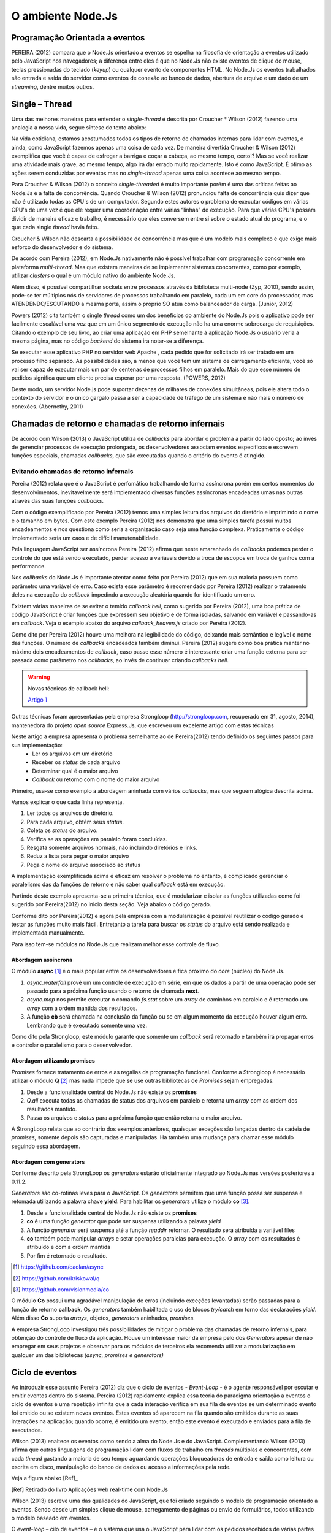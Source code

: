 O ambiente Node.Js
==================


Programação Orientada a eventos
-------------------------------

PEREIRA (2012) compara que o Node.Js orientado a eventos se espelha na filosofia de orientação a eventos
utilizado pelo JavaScript nos navegadores; a diferença entre eles é que no  Node.Js não existe eventos
de clique do mouse, teclas pressionadas do teclado (*keyup*) ou qualquer evento de componentes HTML.
No Node.Js os eventos trabalhados são entrada e saída do servidor como eventos de conexão ao banco de dados,
abertura de arquivo e um dado de um *streaming*, dentre muitos outros.

Single – Thread
---------------

Uma das melhores maneiras para entender o *single-thread*  é descrita por Croucher * Wilson (2012)
fazendo uma analogia a nossa vida, segue síntese do texto abaixo:

Na vida cotidiana, estamos acostumados todos os tipos de retorno de chamadas internas para lidar com eventos, e ainda, como JavaScript fazemos apenas
uma coisa de cada vez. De maneira divertida Croucher & Wilson (2012) exemplifica que você é capaz de esfregar a barriga e coçar a cabeça, ao mesmo tempo, certo!?
Mas se você realizar uma atividade mais grave, ao mesmo tempo, algo irá dar errado muito rapidamente.
Isto é como JavaScript.
É ótimo as ações serem conduzidas por eventos mas no *single-thread* apenas uma coisa acontece ao mesmo tempo.

Para Croucher & Wilson (2012) o conceito *single-threaded* é muito importante porém é uma das críticas feitas ao Node.Js é a falta de concorrência.
Quando Croucher & Wilson (2012) pronunciou falta de concorrência quis dizer que não é utilizado todas as CPU's de um computador.
Segundo estes autores o problema de executar códigos em várias CPU's de uma vez é que ele requer uma coordenação entre várias “linhas” de execução.
Para que várias CPU's possam dividir de maneira eficaz o trabalho, é necessário que eles conversem entre si sobre o estado atual do programa, e o que cada single *thread* havia feito.

Croucher & Wilson não descarta a possibilidade de concorrência mas que é um modelo mais complexo e que exige
mais esforço do desenvolvedor e do sistema. 

De acordo com Pereira (2012), em Node.Js nativamente não é possível trabalhar com programação concorrente em plataforma *multi-thread*.
Mas que existem maneiras de se implementar sistemas concorrentes, como por exemplo, utilizar *clusters* o qual é um módulo nativo
do ambiente Node.Js.

Além disso, é possível compartilhar sockets entre processos através da biblioteca
multi-node (Zyp, 2010), sendo assim, pode-se ter múltiplos nós de servidores de processos
trabalhando  em paralelo, cada um em core do processador, mas ATENDENDO/ESCUTANDO a mesma porta,
assim o próprio SO atua como balanceador de carga. (Junior, 2012)

Powers (2012) cita também o single *thread* como um dos benefícios do ambiente do Node.Js pois o aplicativo pode ser
facilmente escalável uma vez que em um único segmento de execução não ha uma enorme sobrecarga de requisições.
Citando o exemplo de seu livro, ao criar uma aplicação em PHP semelhante à aplicação Node.Js o usuário veria a mesma página,
mas no código *backend* do sistema ira notar-se a diferença.

Se executar esse aplicativo PHP no servidor web Apache , cada pedido que for solicitado irá ser tratado em um processo filho separado.
As possibilidades são, a menos que você tem um sistema de carregamento eficiente,
você só vai ser capaz de executar mais um par de centenas de processos filhos em paralelo.
Mais do que esse número de pedidos significa que um cliente precisa esperar por uma resposta. (POWERS, 2012)

Deste modo, um servidor Node.js pode suportar dezenas de milhares de conexões
simultâneas, pois ele altera todo o contexto do servidor e o único gargalo passa a ser a
capacidade de tráfego de um sistema e não mais o número de conexões. (Abernethy, 2011)


Chamadas de retorno e chamadas de retorno infernais
---------------------------------------------------

De acordo com Wilson (2013) o JavaScript utiliza de *callbacks* para abordar o problema a partir do lado oposto;
ao invés de gerenciar processos de execução prolongada, os desenvolvedores associam eventos específicos e
escrevem funções especiais, chamadas *callbacks*, que são executadas quando o critério do evento é atingido.

Evitando chamadas de retorno infernais
^^^^^^^^^^^^^^^^^^^^^^^^^^^^^^^^^^^^^^

Pereira (2012) relata que é o JavaScript é perfomático trabalhando de forma assíncrona  porém em certos
momentos do desenvolvimentos, inevitavelmente será implementado diversas funções assíncronas encadeadas
umas nas outras através das suas funções *callbacks*.

.. code-block:: javascript
    :linenos:

    var fs = require('fs');
    fs.readdir(__dirname, function(erro, contents) {
        if (erro) { throw erro; }
        contents.forEach(function(content) {
            var path = './' + content;
            fs.stat(path, function(erro, stat) {
                if (erro) { throw erro; }
                if (stat.isFile()) {
                    console.log('%s %d bytes', content, stat.size);
                }
            });
        });
    });

Com o código exemplificado por Pereira (2012) temos uma simples leitura dos arquivos do diretório e imprimindo
o nome e o tamanho em bytes.
Com este exemplo Pereira (2012) nos demonstra que uma simples tarefa possui muitos encadeamentos e nos questiona
como seria a organização caso seja uma função complexa.
Praticamente o código implementado seria um caos e de difícil manutenabilidade. 

Pela linguagem JavaScript ser assíncrona Pereira (2012) afirma que neste amaranhado de *callbacks* 
podemos perder o controle do que está sendo executado, perder acesso a variáveis devido a troca de escopos
em troca de ganhos com a performance.

Nos *callbacks* do Node.Js é importante atentar como feito por Pereira (2012) que em sua maioria possuem
como parâmetro uma variável de erro.
Caso exista esse parâmetro é recomendado por Pereira (2012) realizar o tratamento deles na execução do *callback*
impedindo a execução aleatória quando for identificado um erro.

Existem várias maneiras de se evitar o temido *callback hell*, como sugerido por Pereira (2012), uma boa prática
de código JavaScript é criar funções que expressem seu objetivo e de forma isoladas, 
salvando em variável e passando-as em *callback*.
Veja o exemplo abaixo do arquivo *callback_heaven.js* criado por Pereira (2012).

.. code-block:: javascript
    :linenos:

    var fs = require('fs');
    var lerDiretorio = function() {
        fs.readdir(__dirname, function(erro, diretorio) {
            if (erro) return erro;
            diretorio.forEach(function(arquivo) {
                ler(arquivo);
            });
        });
    };

    var ler = function(arquivo) {
        var path = './' + arquivo;
        fs.stat(path, function(erro, stat) {
            if (erro) return erro;
            if (stat.isFile()) {
                console.log('%s %d bytes', arquivo, stat.size);
            }
        });
    };

    lerDiretorio();


Como dito por Pereira (2012) houve uma melhora na legibilidade do código, deixando mais semântico e legível
o nome das funções. O número de *callbacks* encadeados também diminui.
Pereira (2012) sugere como boa prática manter no máximo dois encadeamentos de *callback*, caso passe esse número
é interessante criar uma função externa para ser passada como parâmetro nos *callbacks*, ao invés de continuar criando *callbacks hell*.

.. warning::

    Novas técnicas de callback hell:

    `Artigo 1`_


.. _Artigo 1: http://strongloop.com/strongblog/node-js-callback-hell-promises-generators/

Outras técnicas foram apresentadas pela empresa Strongloop (http://strongloop.com, recuperado em 31, agosto, 2014),
mantenedora do projeto *open source* Express.Js, que escreveu um excelente artigo com estas técnicas

Neste artigo a empresa apresenta o problema semelhante ao de Pereira(2012) tendo definido os seguintes passos para sua implementação:
    * Ler os arquivos em um diretório
    * Receber os *status* de cada arquivo
    * Determinar qual é o maior arquivo
    * *Callback* ou retorno com o nome do maior arquivo

Primeiro, usa-se como exemplo a abordagem aninhada com vários *callbacks*, mas que seguem alógica descrita acima.

.. code-block:: javascript
    :linenos:
    :emphasize-lines: 5,12,18,20,22,23,27

    var fs = require('fs')
    var path = require('path')

    module.exports = function (dir, cb) {
        fs.readdir(dir, function (er, files) { // [1]
            if (er) return cb(er)
            var counter = files.length
            var errored = false
            var stats = []

            files.forEach(function (file, index) {
                fs.stat(path.join(dir,file), function (er, stat) { // [2]
                    if (errored) return
                    if (er) {
                        errored = true
                        return cb(er)
                    }
                    stats[index] = stat // [3]

                    if (--counter == 0) { // [4]
                        var largest = stats
                        .filter(function (stat) { return stat.isFile() }) // [5]
                        .reduce(function (prev, next) { // [6]
                            if (prev.size > next.size) return prev
                            return next
                        })
                        cb(null, files[stats.indexOf(largest)]) // [7]
                    }
                })
            })
        })
    }

Vamos explicar o que cada linha representa.

1. Ler todos os arquivos do diretório.
2. Para cada arquivo, obtêm seus *status*.
3. Coleta os *status* do arquivo.
4. Verifica se as operações em paralelo foram concluídas.
5. Resgata somente arquivos normais, não incluindo diretórios e links.
6. Reduz a lista para pegar o maior arquivo
7. Pega o nome do arquivo associado ao status

A implementação exemplificada acima é eficaz em resolver o problema no entanto, é complicado gerenciar o paralelismo das 
da funções de retorno e não saber qual *callback* está em execução. 

Partindo deste exemplo apresenta-se a primeira técnica, que é modularizar e isolar as funções utilizadas como foi sugerido por
Pereira(2012) no inicio desta seção. Veja abaixo o código gerado.

.. code-block:: javascript
    :linenos:

    function getStats (paths, cb) {
        var counter = paths.length
        var errored = false
        var stats = []
        paths.forEach(function (path, index) {
            fs.stat(path, function (er, stat) {
                if (errored) return
                if (er) {
                    errored = true
                    return cb(er)
                }
                stats[index] = stat
                if (--counter == 0) cb(null, stats)
            })
        })
    }

    function getLargestFile (files, stats) {
        var largest = stats
        .filter(function (stat) { return stat.isFile() })
        .reduce(function (prev, next) {
            if (prev.size > next.size) return prev
            return next
        })
        return files[stats.indexOf(largest)]
    }

    var fs = require('fs')
    var path = require('path')

    module.exports = function (dir, cb) {
        fs.readdir(dir, function (er, files) {
            if (er) return cb(er)
            var paths = files.map(function (file) { // [1]
                return path.join(dir,file)
            })

            getStats(paths, function (er, stats) {
                if (er) return cb(er)
                var largestFile = getLargestFile(files, stats)
                cb(null, largestFile)
            })
        })
    }

Conforme dito por Pereira(2012) e agora pela empresa com a modularização é possível reutilizar o código gerado
e testar as funções muito mais fácil. Entretanto a tarefa para buscar os *status* do arquivo está sendo realizada
e implementada manualmente. 

Para isso tem-se módulos no Node.Js que realizam melhor esse controle de fluxo.

Abordagem assíncrona
~~~~~~~~~~~~~~~~~~~~

O módulo **async** [#f1]_ é o mais popular entre os desenvolvedores e fica próximo do *core* (núcleo) do Node.Js.

.. code-block:: javascript
    :linenos:
    :emphasize-lines: 6, 13, 26

    var fs = require('fs')
    var async = require('async')
    var path = require('path')

    module.exports = function (dir, cb) {
        async.waterfall([ // [1]
            function (next) {
                fs.readdir(dir, next)
            },
            function (files, next) {
                var paths = 
                files.map(function (file) { return path.join(dir,file) })
                async.map(paths, fs.stat, function (er, stats) { // [2]
                    next(er, files, stats)
                })
            },
            function (files, stats, next) {
                var largest = stats
                .filter(function (stat) { return stat.isFile() })
                .reduce(function (prev, next) {
                    if (prev.size > next.size) return prev
                    return next
                })
                next(null, files[stats.indexOf(largest)])
            }
        ], cb) // [3]
    }

1. *async.waterfall* provê um um controle de execução em série, em que os dados a partir de uma operação pode ser passado para a próxima função usando o retorno de chamada **next**.
2. *async.map* nos permite executar o comando *fs.stat* sobre um *array* de caminhos em paralelo e é retornado um *array* com a ordem mantida dos resultados. 
3. A função **cb** será chamada na conclusão da função ou se em algum momento da execução houver algum erro. Lembrando que é executado somente uma vez.

Como dito pela Strongloop, este módulo garante que somente um *callback* será retornado e também irá
propagar erros e controlar o paralelismo para o desenvolvedor.

Abordagem utilizando promises
~~~~~~~~~~~~~~~~~~~~~~~~~~~~~

*Promises* fornece tratamento de erros e as regalias da programação funcional. Conforme a Strongloop é necessário
utilizar o módulo **Q** [#f2]_ mas nada impede que se use outras bibliotecas de *Promises* sejam empregadas.

.. code-block:: javascript
    :linenos:
    :emphasize-lines: 4, 13, 14, 17

    var fs = require('fs')
    var path = require('path')
    var Q = require('q')
    var fs_readdir = Q.denodeify(fs.readdir) // [1]
    var fs_stat = Q.denodeify(fs.stat)

    module.exports = function (dir) {
        return fs_readdir(dir)
        .then(function (files) {
            var promises = files.map(function (file) {
                return fs_stat(path.join(dir,file))
            })
            return Q.all(promises).then(function (stats) { // [2]
                return [files, stats] // [3]
            })
        })
        .then(function (data) { // [4]
            var files = data[0]
            var stats = data[1]
            var largest = stats
            .filter(function (stat) { return stat.isFile() })
            .reduce(function (prev, next) {
                if (prev.size > next.size) return prev
                return next
            })
            return files[stats.indexOf(largest)]
        })
    }

1. Desde a funcionalidade central do Node.Js não existe os **promises**   
2. *Q.all* executa todas as chamadas de status dos arquivos em paralelo e retorna um *array* com as ordem dos resultados mantido.
3. Passa os arquivos e *status* para a próxima função que então retorna o maior arquivo.

A StrongLoop relata que ao contrário dos exemplos anteriores, quaisquer exceções são lançadas dentro da cadeia de *promises*,
somente depois são capturadas e manipuladas. Ha também uma mudança para chamar esse módulo seguindo essa abordagem.

.. code-block:: javascript
    :linenos:

    var findLargest = require('./findLargest')
    
    findLargest('./path/to/dir')
    .then(function (er, filename) {
        console.log('largest file was:', filename)
    })
    .catch(console.error)

Abordagem com generators
~~~~~~~~~~~~~~~~~~~~~~~~

Conforme descrito pela StrongLoop os *generators* estarão oficialmente integrado ao Node.Js nas versões
posteriores a 0.11.2.

*Generators* são co-rotinas leves para o JavaScript. Os *generators* permitem que uma função possa ser
suspensa e retomada utilizando a palavra chave **yield**. Para habilitar os *generators* utilize o módulo **co** [#f3]_.

.. code-block:: javascript
    :linenos:
    :emphasize-lines: 5,8,9,10,20

    var co = require('co')
    var thunkify = require('thunkify')
    var fs = require('fs')
    var path = require('path')
    var readdir = thunkify(fs.readdir) // [1]
    var stat = thunkify(fs.stat)

    module.exports = co(function* (dir) { // [2]
        var files = yield readdir(dir) // [3]
        var stats = yield files.map(function (file) { // [4]
           return stat(path.join(dir,file))
        })

        var largest = stats
            .filter(function (stat) { return stat.isFile() })
            .reduce(function (prev, next) {
                if (prev.size > next.size) return prev
                return next
            })
        return files[stats.indexOf(largest)] // [5]
    })

1. Desde a funcionalidade central do Node.Js não existe os **promises**   
2. **co** é uma função *generator* que pode ser suspensa utilizando a palavra *yield*
3. A função *generator* será suspensa até a função *readdir* retornar. O resultado será atribuída a variável files
4. **co** também pode manipular *arrays* e setar operações paralelas para execução. O *array* com os resultados é atribuído e com a ordem mantida
5. Por fim é retornado o resultado.

.. [#f1] https://github.com/caolan/async
.. [#f2] https://github.com/kriskowal/q
.. [#f3] https://github.com/visionmedia/co

O módulo **Co** possui uma agradável manipulação de erros (incluindo exceções levantadas) serão passadas para a função de retorno 
**callback**. Os *generators* também habilitada o uso de blocos *try/catch* em torno das declarações *yield*. Além disso **Co**
suporta *arrays*, objetos, *generators* aninhados, *promises*.

.. code-block:: javascript
    :linenos:

    try {
        var files = yield readdir(dir)
    } catch (er) {
        console.error('something happened whilst reading the directory')
    }
    
A empresa StrongLoop investigou três possibilidades de mitigar o problema das chamadas de retorno infernais, para obtenção
do controle de fluxo da aplicação. Houve um interesse maior da empresa pelo dos *Generators* apesar de não empregar em
seus projetos e observar para os módulos de terceiros ela recomenda utilizar a modularização em qualquer um das bibliotecas
*(async, promises e generators)*


Ciclo de eventos
----------------

Ao introduzir esse assunto Pereira (2012) diz que o ciclo de eventos - *Event-Loop* - é o agente responsável
por escutar e emitir eventos dentro do sistema.
Pereira (2012) rapidamente explica essa teoria do paradigma orientação a eventos o ciclo de eventos é uma repetição infinita
que a cada interação verifica em sua fila de eventos se um determinado evento foi emitido ou se existem novos eventos.
Estes eventos só aparecem na fila quando são emitidos durante as suas interações na aplicação; quando ocorre,  é emitido um evento,
então este evento é executado e enviados para a fila de executados. 

Wilson (2013) enaltece os eventos como sendo a alma do Node.Js e do JavaScript.
Complementando Wilson (2013) afirma que outras linguagens de programação lidam com fluxos de trabalho em *threads*
múltiplas e concorrentes, com cada *thread*  gastando a maioria de seu tempo aguardando operações
bloqueadoras de entrada e saída como leitura ou escrita em disco, manipulação do banco de dados ou acesso a informações pela rede.

Veja a figura abaixo [Ref]_ 

.. image:: ../_static/event-loop-caio-ribeiro.png
    :alt: Ciclo de eventos no Node.Js
    :align: center

.. [Ref] Retirado do livro Aplicações web real-time com Node.Js 

Wilson (2013) escreve uma das qualidades do JavaScript, que foi criado seguindo o modelo de programação orientado a eventos.
Sendo desde um simples clique de mouse, carregamento de páginas ou envio de formulários, todos utilizando o modelo baseado em eventos.

O *event-loop* – cilo de eventos – é o sistema que usa o JavaScript para lidar com os pedidos recebidos
de várias partes do sistema de uma forma sadia. Há uma série de maneiras como as pessoas lidam com o “tempo real” ou questões “paralelas” em computação.
A maioria deles são bastante complexos e fazem o cérebro doer.
O JavaScript tem uma abordagem simples que torna o processo muito mais compreensível,
mas introduz algumas restrições.
Possuindo uma ideia de como o ciclo de eventos funciona, o desenvolvedor é capaz de usá-lo em toda sua potencialidade,
conseguindo vantagens e evitando armadilhas dessa abordagem.( Croucher & Wilson, 2012)

.. warning ::
  
    Corrigir o ( Tom Hughes-Croucher e Mike Wilson, 2012)

Pensamos que a maioria das pessoas entendem intuitivamente a programação orientada a eventos, porquê é como a vida cotidiana. 
Imagine que você esta cozinhando. Você esta cortando um pimentão e uma panela começa a ferver. Você termina de cortar e, em seguida desliga o fogão.
Ao invés de tentar cortar e desligar o fogão, ao mesmo tempo, você irá alcançar o mesmo resultado de uma forma mais segura 
através dessa rápida mudança de contextos.

A programação orientada a eventos faz a mesma coisa. Ao permitir que o desenvolvedor escreva código que só trabalhe em um retorno
de chamada de cada vez, o programa será compreensível e também capaz de executar rapidamente várias tarefas de forma eficiente.( Croucher & Wilson, 2012)

.. warning ::
  
    Corrigir o ( Tom Hughes-Croucher e Mike Wilson, 2012)

Continuando, como apresentado por Pereira (2012) o *EventEmitter*, é o módulo responsável por por emitir estes eventos e em
grande maioria das bibliotecas do ambiente Node.Js utiliza as funcionalidades de eventos deste módulo.
No processo de execução do evento pode-se programar qualquer lógica de programação através do mecanismo de
*callback* - chamada de retorno - , tal *callback* - chamada de retorno -pode ser executado através de uma função de escuta, semanticamente conhecida pelo *on()*.

Essa seção é bem descrita e exemplificada por Wilson (2013) em seu livro que nos mostra o uso e o desenvolvimento de eventos.

.. code-block:: javascript
    :linenos:

    var events = require('events')
    var eventEmitter = new events.EventEmitter();

    function mainLoop() {
        console.log('Starting application');
        eventEmitter.emit('AplicationStart');

        console.log('Running application');
        eventEmitter.emit('AplicationRun');
        
        console.log('Stopping application');
        eventEmitter.emit('AplicationStop');
    }

    function onApplicationStart() {
        console.log('Handling Application Start Event');
    }

    function onApplicationRun() {
        console.log('Handling Application Run Event');
    }

    function onApplicationStop() {
        console.log('Handling Application Stop Event');
    }

    eventEmitter.on('ApplicationStart', onApplicationStart);
    eventEmitter.on('ApplicationRun', onApplicationRun);
    eventEmitter.on('ApplicationStop', onApplicationStop);

    mainLoop();


Segundo Wilson (2013) o exemplo acima demonstra como três funções não relacionadas **onApplicationStart**, 
**onApplicationRun** e **onApplicationStop** podem ser encadeadas para produzir a saída ::

    Starting application
    Handling Application Start Event

    Running application
    Handling Application Run Event

    Stopping application
    Handling Application Stop Event


Os eventos **ApplicationStart, ApplicationRun e ApplicationStop** são registrados utilizando o *eventEmitter* no método
antes de a função **mainLoop** ser executada. Isso inclui um ouvinte de evento para cada um desses eventos - de agora em diante,
sempre que qualquer evento for levantado, ele será verificado de acordo com esses ouvintes para determinar se uma correspondência
está disponível, caso em que a função de *callback* - chamada de retorno - dessa correspondência será executada. (WILSON, 2013)

A saída de tela destaca um traço importante do Node.Js: todo o seu trabalho é feito em uma única *thread*. Quando um evento é levantado
e respondido por um *callback* - chamada de retorno -, o método de chamada é pausado enquanto o *callback* é executado. Isso é importante 
porque, se algo acontecer durante o *callback* e consumir bastante tempo de processamento, a função original não vai continuar
sendo executada até que todo o trabalho esteja completado. (WILSON, 2013)

.. warning ::

    Não entendi essa última parte o Node.Js não é bloqueante. Mas em eventos eles espera o processamento terminar?

Assim, a execução desse exemplo segue o caminho: ::

    1. Executa mainloop, dispara ApplicationStartEvent.
    2. Executa o callback onApplicationStart.
    3 Continua a execução de mainloop, dispara ApplicationRun.
    4. Executa o callback onApplicationRun.
    5. Continua a execução de mainloop, dispara ApplicationStop.
    6. Executa o callback onApplicationStop.
    7. Retorna para a execução de mainLoop, não há mais nada a fazer; para.


Finalizando esta seção, Pereira (2012) diz que o *event-driven* do Node.Js foi inspirado pelos frameworks
Event Machine do Ruby e Twisted do Python, porém o ciclo de eventos do Node.Js é mais perfomático pois seu mecanismo
é nativamente executado de forma não bloqueante sendo o diferencial em relação a outros ambientes de programação.


Por que usar assíncrono
-----------------------

No ambiente de desenvolvimento Node.Js é importante entender e saber trabalhar com as chamadas assíncronas.
Pereira (2012) exemplifica em código as diferenças entre uma função síncrona e assíncrona em relação ao tempo
em que são executadas.
O código é para criar uma repetição de 5 interações e a cada iteração desta repetição será criado um arquivo texto.

.. code-block:: javascript
    :linenos:

    var fs = require('fs');
    
    for(var i = 1; i <= 5; i++) {
        var file = "sync-txt" + i + ".txt";
        var out = fs.writeFileSync(file, "Hello Node.js!");
        console.log(out);
    }

Veja o tempo gasto no modelo síncrono [Ref]_:

.. image:: ../_static/timeline-node-sync-caio-ribeiro.png
    :alt: Tempo de execução síncrono no Node.Js
    :align: center

.. [Ref] Retirado do livro Aplicações web real-time com Node.Js 

.. code-block:: javascript
    :linenos:

    var fs = require('fs');
    
    for(var i = 1; i <= 5; i++) {
        var file = "async-txt" + i + ".txt";
        fs.writeFile(file, "Hello Node.js!", function(err, out) {
            console.log(out);
        });
    }


.. image:: ../_static/timeline-node-async-caio-ribeiro.png
    :alt: Tempo de execução assíncrono no Node.Js
    :align: center

Threads versus Assincronismos
^^^^^^^^^^^^^^^^^^^^^^^^^^^^^

De acordo com Pereira (2012) por mais que as funções assíncronas possam executar em paralelo várias tarefas,
elas jamais serão consideradas uma *Thread* ( como *Threads* do java).
A diferença é que as *Threads* são manipuláveis pelo desenvolvedor, ou seja, você pode pausar a execução de uma *Thread*
ou fazê-la esperar o término de uma outra.
Chamadas assíncronas apenas invocam suas funções numa ordem de que você não tem controle,
e você só sabe quando uma chamada terminou quando seu *callback* é executado. 

Pode parecer vantajoso ter controle sobre *Threads* a favor de um sistema que executa tarefas em paralelo,
mas pouco domínio sobre eles pode transformar seus sistema em um caos de travamentos *deadlocks*, 
afinal *threads* são executadas de forma bloqueante. Este é o grande diferencial das chamadas assíncronas,
elas executam em paralelo suas funções sem travar processamento das outras e principalmente sem bloquear o sistema principal.

.. warning:: 

    Aqui deveria mostrar um exemplo de código em python e outro em node?

    `Code Python 1`_
    `Code Python 2`_
    `Code Python 3`_
    `Code Python 4`_
    `Code Python 5`_


.. _Code Python 1: http://www.vivaolinux.com.br/artigo/Threads-Importancia-dentro-de-um-software?pagina=1

.. _Code Python 2: http://medeubranco.wordpress.com/2008/07/10/threads-em-python/

.. _Code Python 3: http://imasters.com.br/artigo/20127/py/threads-em-python/

.. _Code Python 4: http://pythonrs.wordpress.com/2010/03/12/python-com-threads/

.. _Code Python 5: http://darkstrikerd.wordpress.com/2012/04/12/threads-simples-com-python/

    

Como dito por Pereira (2012) é essencial que seu código Node.Js invoque o mínimo possível de funções bloqueantes.
Toda função síncrona impedirá, naquele instante, que o Node.Js continue executando os demais códigos até que aquela
função seja finalizada.
Por exemplo, se essa função fizer uma operação de entrada e saída em disco, vai bloquear o sistema inteiro,
deixando o processador ocioso enquanto é utilizado outros recursos de hardware.

Construindo a API REST com o framework Express.js
-------------------------------------------------


Porque a escolha do express.js
^^^^^^^^^^^^^^^^^^^^^^^^^^^^^^

Powers(2012) descreve que um framework fornece suporte de infraestrutura que nos permite criar sites e aplicações mais rapidamente,
fornecendo ao desenvolvedor um esqueleto sobre o qual construir e manusear muitos aspectos mundanos e ubíquos do processo
de desenvolvimento de software e focar na criação de funcionalidades da nossa aplicação ou site.
Também fornece coesão ao código, o que pode tornar o código mais fácil de gerenciar e manter.

Pereira(2012) complementa que utilizar a API HTTP nativa do Node.Js pode ser algo trabalhoso e desgastante.
Conforme surge novas necessidades de implementar novas funcionalidades, códigos gigantescos seriam acrescentados,
aumentando a complexidade do projeto e dificultando futuras manutenções.

Assim surge o framework Express.Js que conforme Powers(2012) é mais parecido com o framework Sinatra e é bem mais RESTFUL.
Pereira(2012) reafirma que este módulo de desenvolvimento foi inspirado pelo framework Sinatra na linguagem Ruby
e que é bastante utilizado para aplicações web de grande escala.

Suas características são descritas por Pereira(2012):

* MVR ( Model View Routes)
* MVC ( Model View Controller)
* Roteamento de urls via callbacks
* Middleware
* Interface RESTFul
* Suporte a File Uploads
* Configuração baseada em variáveis de ambiente
* Suporte a helpers dinâmicos
* Integração com Templates Enginies
* Integração com SQL e NoSQL

Instalação e configuração
^^^^^^^^^^^^^^^^^^^^^^^^^

Para instalar o framework é necessário termos o Node.Js instalado no sistema e o gerenciador de pacote *NPM* ( Node Package Manager).
POWERS (2012) descreve que a instalação do Express.Js deve ser feita com o comando:

.. code-block:: bash
    
    npm install express

Enquanto Pereira (2012) recomenda que ao instalar o Express.Js pelo NPM – Node Package Manager – deve se utilizar a opção -g ( modo global) par aproveitar todos os recursos.


.. code-block:: bash
    
    sudo npm install -g express

Após a instalar o Express.Js  é necessário fechar e abrir o terminal para habilitar o comando *express* no PATH
do seu sistema operacional. Pereira (2012) descreve o comando *express* como um CLI - Command Line Interface –
permitindo criar uma aplicação com suporte a sessões, Template Enginie - motores de templates – e CSS enginie – motores de css -.
Para saber todas as opções do comando *express* utilize a opção -h.


Criando um projeto
^^^^^^^^^^^^^^^^^^

Com base nos aspectos abordados ao longo deste trabalho, este capítulo visa apresentar o desenvolvimento de um Web Service seguindo os padrões REST e a utilização de um banco de dados relacional Postgres para a persistência dos dados.

Tal serviço possuirá métodos que serão consumidos por um dispositivos clientes.
Seguindo modelos do framework SCRUM, as funcionalidades da aplicação serão descritas em estórias e tarefas relacionadas.

Elicitação de requisitos
~~~~~~~~~~~~~~~~~~~~~~~~

O objetivo deste tópico é aplicar os conhecimentos adquiridos nos capítulos anteriores e criar uma aplicação em REST.

1. A aplicação API REST deverá ser compatível com todas as versões para computadores com os navegadores web Mozilla Firefox e Google Chrome.

2. Não será utilizado técnicas de autenticação na API.

3. A API REST deverá responder as requisições do cliente através da representação em JSON.

4. A API REST deverá persistir os dados em Postgres.

5. A API REST deverá ter um recurso chamado Contatos.

6. A API REST deverá prover estratégias para manipular as ações de *CRUD* de um contato(s).

Contatos
Contatos são coleções de contatos, com seus respectivos documentos e informações. 

+--------------------+-------------------------------------------------------------------------------+
|Recurso             |Descrição                                                                      |
+====================+===============================================================================+
| GET contatos       | Retorna a lista de  contatos cadastrados no banco de dados                    |
+--------------------+-------------------------------------------------------------------------------+
| GET contatos/:id   | Retorna a informação do contato, representado pelo id do documento passado.   | 
+--------------------+-------------------------------------------------------------------------------+
| POST contatos/     | Cria um novo  contato e persiste os dados no banco.                           |
+--------------------+-------------------------------------------------------------------------------+
| PUT contatos/:id   | Atualiza as informações do contato, representado pelo id do documento passado.|
+--------------------+-------------------------------------------------------------------------------+
| DELETE contatos/:id| Destrói o contato, representado pelo id do documento passado.                 |
+--------------------+-------------------------------------------------------------------------------+


Tecnologias Utilizadas
~~~~~~~~~~~~~~~~~~~~~~

Aplicativo Node.JS

* Node.Js – Ambiente de Programação Backend para apresentação deste trabalho
* Postgress – Banco de dados relacional 
* Express – Framework para aplicações web
* Nginx – Servidor Web de alta performance para arquivos estáticos

Aplicativo comparativo Django

* Python – Linguagem de programação OO usada na comparação de aplicativos deste trabalho
* Postgress – Banco de dados relacional
* Django/jango-rest-framewor – Framework Django para aplicações web e o pacote django-rest-framework para facilitar o desenvolvimento.
* Nginx – Servidor Web de alta performance para arquivos estáticos

.. warning::

    Se houver tempo fazer também aplicativos com o Sinatra e Ruby


Criando o esqueleto do projeto
~~~~~~~~~~~~~~~~~~~~~~~~~~~~~~

Conforme o exemplo abaixo criamos o projeto utilizando os comandos de Powers(2012) e Pereira(2012) utiliza.

.. code-block:: bash
    :linenos:

    $ express --css stylus rest-node

    create : rest-node
    create : rest-node/package.json
    create : rest-node/app.js
    create : rest-node/public
    create : rest-node/public/javascripts
    create : rest-node/public/images
    create : rest-node/public/stylesheets
    create : rest-node/public/stylesheets/style.styl
    create : rest-node/routes
    create : rest-node/routes/index.js
    create : rest-node/routes/users.js
    create : rest-node/bin
    create : rest-node/bin/www
    create : rest-node/views
    create : rest-node/views/index.jade
    create : rest-node/views/layout.jade
    create : rest-node/views/error.jade

    install dependencies:
    $ cd rest-node && npm install

    run the app:
    $ DEBUG=rest-node ./bin/www

Em seguida, acesse o diretório criado e veja as explicações de cada arquivo e diretório.


.. code-block:: bash
    :linenos:

    $ ls -l
    total 24
    -rw-rw-r-- 1 lucas lucas 1447 Ago 28 10:32 app.js
    drwxr-xr-x 2 lucas lucas 4096 Ago 28 10:32 bin
    -rw-rw-r-- 1 lucas lucas  350 Ago 28 10:32 package.json
    drwxr-xr-x 5 lucas lucas 4096 Ago 28 10:32 public
    drwxr-xr-x 2 lucas lucas 4096 Ago 28 10:32 routes
    drwxr-xr-x 2 lucas lucas 4096 Ago 28 10:32 views


Powers (2012), Croucher & Wilson (2012) não apresentam um descritivo de cada arquivo ou diretório e seu papel.
Entretanto Pereira (2012) e Wilson (2013) aprofundam mais neste assunto. 

* package.json:
  Pereira(2012) diz que este arquivo contém as principais informações sobre a aplicação como:
  nome, autor, versão, colaboradores, *URL*, dependências e outros.

* public:
  pasta publica que armazena código estático como imagens, css e javascript.

* app.js:
  Wilson (2013) descreve melhor esse arquivo como ponto de entrada para a aplicação Node.Js,
  sendo capaz executar o servidor através do comando: *node app.js*

* routes:
  Pereira (2012) descreve como diretório que mantém todas as rotas da aplicação.
  Na versão utilizada por Wilson (2013) em seu livro o Express.Js não possui este diretório. 

* views:
  Wilson (2013) descreve que esta pasta contém os motores de template (Jade ou EJS), que são renderizados
  pelo servidor Express.Js e enviados ao cliente.
  Pereira (2012) simplifica descrevendo que é um diretório que contém todas as visões renderizadas pelas rotas.

O arquivo de *package.json*, de acordo com Wilson (2013) sempre é necessário
ser criado em seu projeto e que ele é responsável por fornecer detalhes sobre as
condições de operação e configuração esperadas por seu código.
Wilson (2013) complementa que este arquivo ajuda a prevenir que alterações futuras em
módulos de terceiros quebrem a lógica da aplicação.

No livro Construindo Aplicações Node com MongoDB e Backbone, Wilson (2013) exibe um exemplo do arquivo *package.json*
o qual é utilizado para sincronizar a aplicação com dependências, sendo importante associar a aplicação
a uma versão especifica. No exemplo podemos ver que o Express.Js está na versão 4.2.0,
tal como *Debug* versão 0.7.4 ou posteriores.

Maiores detalhes sobre os caracteres “~”, “>=”, “ ou “^” podem ser vistos na documentação do *NPM* em semver. 

.. warning::

    Como colocar uma referencia para o semver conforme descrito no ultimo paragrafo. Esse acesso ao link
    ja esta na bibliografia.

.. code-block:: bash
    :linenos:

    {
        "name": "rest-node",
        "version": "0.0.1",
        "private": true,
        "scripts": {
            "start": "node ./bin/www"
        },
        "dependencies": {
            "express": "~4.2.0",
            "static-favicon": "~1.0.0",
            "morgan": "~1.0.0",
            "cookie-parser": "~1.0.1",
            "body-parser": "~1.0.0",
            "debug": "~0.7.4",
            "jade": "~1.3.0",
            "stylus": "0.42.3"
        }
    }

Após a conhecer a estrutura da aplicação podemos executar o comando *npm install*
dentro do diretório do projeto para instalar as dependências existentes no *package.json* 


.. code-block:: bash
    :linenos:

    body-parser@1.0.2 node_modules/body-parser
    ├── qs@0.6.6
    ├── type-is@1.1.0 (mime@1.2.11)
    └── raw-body@1.1.7 (bytes@1.0.0, string_decoder@0.10.31)

    express@4.2.0 node_modules/express
    ├── parseurl@1.0.1
    ├── merge-descriptors@0.0.2
    ├── utils-merge@1.0.0
    ├── cookie@0.1.2
    ├── escape-html@1.0.1
    ├── cookie-signature@1.0.3
    ├── range-parser@1.0.0
    ├── fresh@0.2.2
    ├── qs@0.6.6
    ├── methods@1.0.0
    ├── serve-static@1.1.0
    ├── path-to-regexp@0.1.2
    ├── buffer-crc32@0.2.1
    ├── debug@0.8.1
    ├── send@0.3.0 (debug@0.8.0, mime@1.2.11)
    ├── type-is@1.1.0 (mime@1.2.11)
    └── accepts@1.0.1 (negotiator@0.4.7, mime@1.2.11)

Servidor Web
^^^^^^^^^^^^

No framework Express.Js  temos um servidor web para desenvolver nossa aplicação. Wilson (2013)
relata que muitos desenvolvedores  que possui um histórico “tradicional” configuram um software
para o servidor web – Apache, Nginx ou IIS – para ser um canal de comunicação entre o navegador
e o código da aplicação.
Atualmente com o surgimento de novas tecnologias de programação como Ruby on Rails, Django e PHP 5.4
têm mecanismos para inicializar um servidor de desenvolvimento local.
Este item incluso dentro do framework visa agilizar o desenvolvimento das aplicações no menor tempo possível.

Complementando este capitulo de acordo com Wilson (2013) o interessante do Node.Js é que o código do programa
que se escreve para ele também é a implementação do servidor.
Seguindo este modelo tem-se a expectativa de que a aplicação funcione e se comporte de modo semelhante ao ambiente de produção
assim como no desenvolvimento, pois não existe nenhuma biblioteca, nenhum intermediário ou *daemon* que esteja no caminho.

O exemplo abaixo cria uma aplicação funcional e capacitada com uma pequena quantidade de código. Wilson (2013)
classifica o código do *app.js* como pequeno mas que possui grandes funcionalidades embutidas como roteamento para
solicitações HTTP entrantes, fornece um motor de visão para renderizar visões no lado do servidor na forma de
marcações do HTML5 amigáveis aos navegadores, fornece também download dos arquivos estáticos.


.. code-block:: javascript
    :linenos:

    var express = require('express');
    var path = require('path');
    var favicon = require('static-favicon');
    var logger = require('morgan');
    var cookieParser = require('cookie-parser');
    var bodyParser = require('body-parser');

    var routes = require('./routes/index');
    var users = require('./routes/users');

    var app = express();

    // view engine setup
    app.set('views', path.join(__dirname, 'views'));
    app.set('view engine', 'jade');

    app.use(favicon());
    app.use(logger('dev'));
    app.use(bodyParser.json());
    app.use(bodyParser.urlencoded());
    app.use(cookieParser());
    app.use(require('stylus').middleware(path.join(__dirname, 'public')));
    app.use(express.static(path.join(__dirname, 'public')));

    app.use('/', routes);
    app.use('/users', users);

    /// catch 404 and forward to error handler
    app.use(function(req, res, next) {
    var err = new Error('Not Found');
        err.status = 404;
        next(err);
    });

    /// error handlers

    // development error handler
    // will print stacktrace
    if (app.get('env') === 'development') {
        app.use(function(err, req, res, next) {
            res.status(err.status || 500);
            res.render('error', {
                message: err.message,
                error: err
            });
        });
    }

    // production error handler
    // no stacktraces leaked to user
    app.use(function(err, req, res, next) {
        res.status(err.status || 500);
        res.render('error', {
            message: err.message,
            error: {}
        });
    });

    module.exports = app;

.. warning:: 
    
    Preciso documentar o que cada linha faz?
